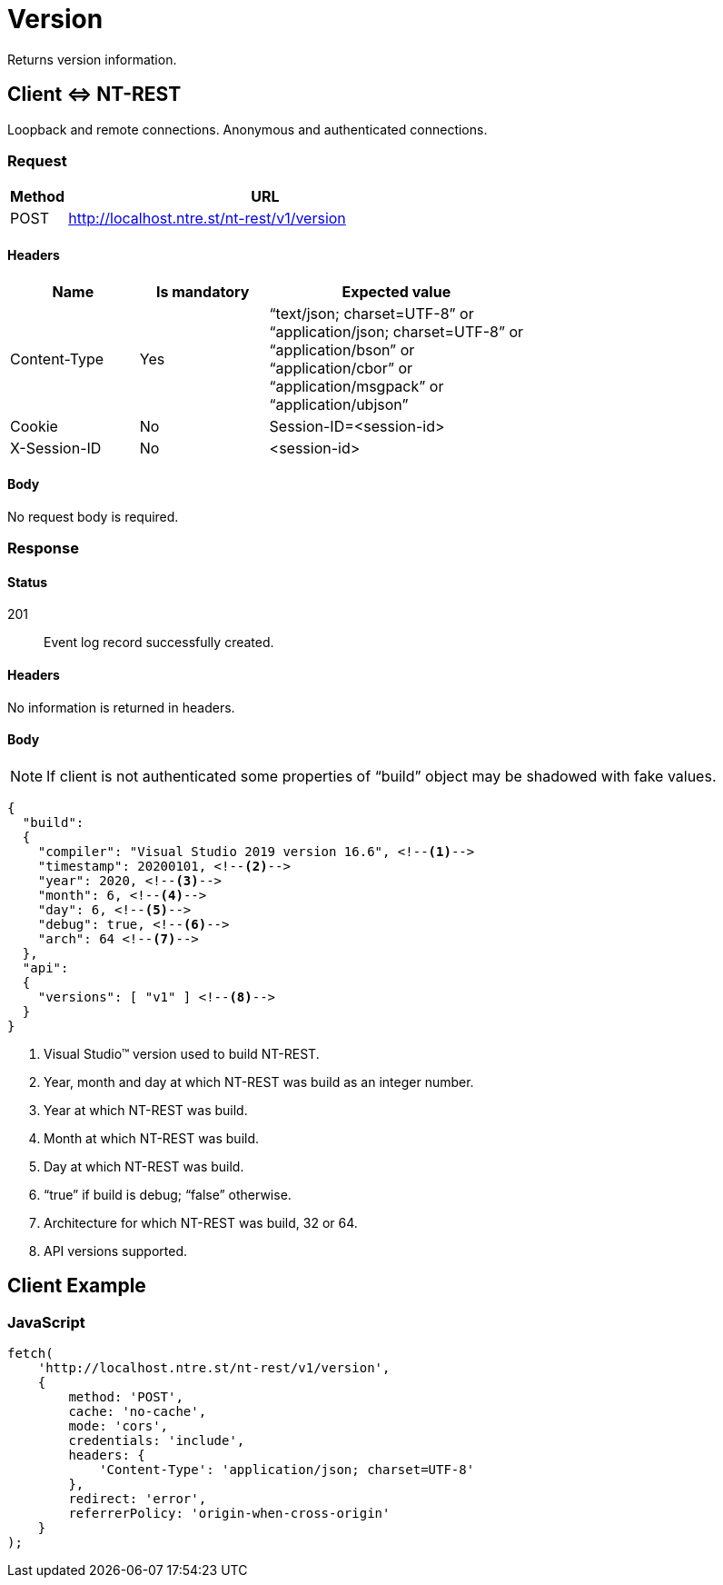 = Version
:page-toclevels: 5

Returns version information.

== Client &hArr; NT-REST

Loopback and remote connections.
Anonymous and authenticated connections.

=== Request

[cols="1,7", options="header"]
|===
| Method
| URL
| POST
| http://localhost.ntre.st/nt-rest/v1/version
|===

==== Headers

[cols="2,2,4", options="header"]
|===
| Name
| Is mandatory
| Expected value
| Content-Type
| Yes
| "`text/json; charset=UTF-8`" or +
"`application/json; charset=UTF-8`" or +
"`application/bson`" or +
"`application/cbor`" or +
"`application/msgpack`" or +
"`application/ubjson`"
| Cookie
| No
| Session-ID=<session-id>
| X-Session-ID
| No
| <session-id>
|===

==== Body

No request body is required.

=== Response

==== Status

201:: Event log record successfully created.

==== Headers

No information is returned in headers.

==== Body

NOTE: If client is not authenticated some properties of "`build`" object may be shadowed with fake values.

[source,json]
----
{
  "build":
  {
    "compiler": "Visual Studio 2019 version 16.6", <!--1-->
    "timestamp": 20200101, <!--2-->
    "year": 2020, <!--3-->
    "month": 6, <!--4-->
    "day": 6, <!--5-->
    "debug": true, <!--6-->
    "arch": 64 <!--7-->
  },
  "api":
  {
    "versions": [ "v1" ] <!--8-->
  }
}
----
<1> Visual Studio(TM) version used to build NT-REST.
<2> Year, month and day at which NT-REST was build as an integer number.
<3> Year at which NT-REST was build.
<4> Month at which NT-REST was build.
<5> Day at which NT-REST was build.
<6> "`true`" if build is debug; "`false`" otherwise.
<7> Architecture for which NT-REST was build, 32 or 64.
<8> API versions supported.

== Client Example

=== JavaScript

[source,javascript]
----
fetch(
    'http://localhost.ntre.st/nt-rest/v1/version',
    {
        method: 'POST',
        cache: 'no-cache',
        mode: 'cors',
        credentials: 'include',
        headers: {
            'Content-Type': 'application/json; charset=UTF-8'
        },
        redirect: 'error',
        referrerPolicy: 'origin-when-cross-origin'
    }
);
----